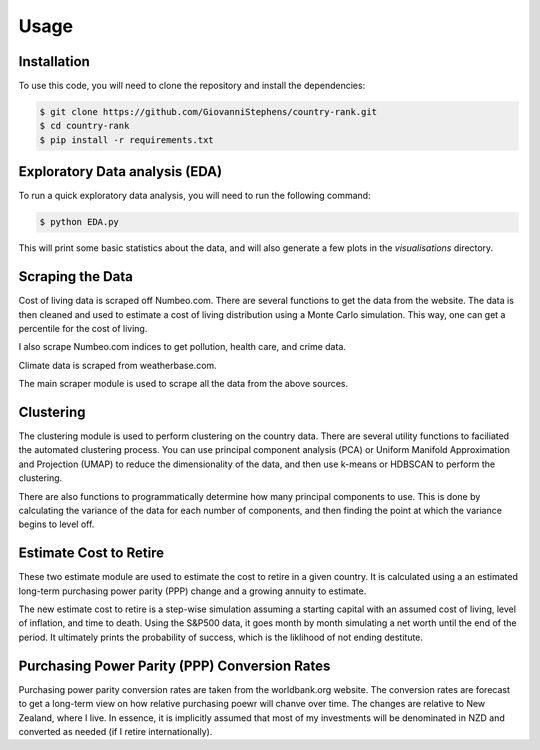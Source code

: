 Usage
=====

Installation
------------

To use this code, you will need to clone the repository and install the dependencies:

.. code-block:: console
    
        $ git clone https://github.com/GiovanniStephens/country-rank.git
        $ cd country-rank
        $ pip install -r requirements.txt

Exploratory Data analysis (EDA)
-------------------------------

To run a quick exploratory data analysis, you will need to run the following command:

.. code-block:: console

        $ python EDA.py

This will print some basic statistics about the data, and will also generate a few plots in the `visualisations` directory.

Scraping the Data
-----------------

Cost of living data is scraped off Numbeo.com. There are several functions to get 
the data from the website. The data is then cleaned and used to estimate a cost of 
living distribution using a Monte Carlo simulation. This way, one can get a percentile 
for the cost of living.

I also scrape Numbeo.com indices to get pollution, health care, and crime data.

Climate data is scraped from weatherbase.com. 

The main scraper module is used to scrape all the data from the above sources.


Clustering
----------

The clustering module is used to perform clustering on the country data. There are several utility functions to faciliated
the automated clustering process. You can use principal component analysis (PCA) or 
Uniform Manifold Approximation and Projection (UMAP) to
reduce the dimensionality of the data, and then use k-means or HDBSCAN to perform the clustering.

There are also functions to programmatically determine how many principal components to 
use. This is done by calculating the variance of the data for each number of components, and
then finding the point at which the variance begins to level off.


Estimate Cost to Retire
-----------------------

These two estimate module are used to estimate the cost to retire in a given country. It is calculated using a 
an estimated long-term purchasing power parity (PPP) change and a growing annuity to estimate.

The new estimate cost to retire is a step-wise simulation assuming a starting 
capital with an assumed cost of living, level of inflation, and time to death.
Using the S&P500 data, it goes month by month simulating a net worth until the end 
of the period. It ultimately prints the probability of success, which is the liklihood 
of not ending destitute. 


Purchasing Power Parity (PPP) Conversion Rates
----------------------------------------------

Purchasing power parity conversion rates are taken from the worldbank.org website. 
The conversion rates are forecast to get a long-term view on how relative purchasing
poewr will chanve over time. The changes are relative to New Zealand, where I live. 
In essence, it is implicitly assumed that most of my investments will be denominated
in NZD and converted as needed (if I retire internationally).